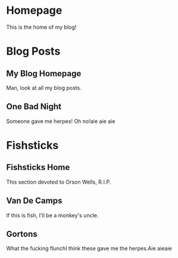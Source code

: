 #+hugo_base_dir: .
* Homepage
:PROPERTIES:
:EXPORT_HUGO_SECTION:
:EXPORT_FILE_NAME: _index
:EXPORT_HUGO_MENU: :menu "main"
:END:
This is the home of my blog!

* Blog Posts
:PROPERTIES:
:EXPORT_HUGO_SECTION: posts
:END:
** My Blog Homepage
:PROPERTIES:
:EXPORT_HUGO_MENU: :menu "main" :title Homepage
:EXPORT_FILE_NAME: _index
:END:
Man, look at all my blog posts.
** One Bad Night
:PROPERTIES:
:EXPORT_FILE_NAME: bad-night
:END:
Someone gave me herpes! Oh no!aie aie aie

* Fishsticks
:PROPERTIES:
:EXPORT_HUGO_SECTION: fishsticks
:END:
** Fishsticks Home
:PROPERTIES:
:EXPORT_HUGO_MENU: :menu "main" :title Fishsticks
:EXPORT_FILE_NAME: _index
:END:
This section devoted to Orson Wells, R.I.P.
** Van De Camps
:PROPERTIES:
:EXPORT_FILE_NAME: van-de-camps
:END:
If this is fish, I'll be a monkey's uncle.
** Gortons
:PROPERTIES:
:EXPORT_FILE_NAME: gortons
:END:
What the fucking flunchI think these gave me the herpes.Aie aieaie
